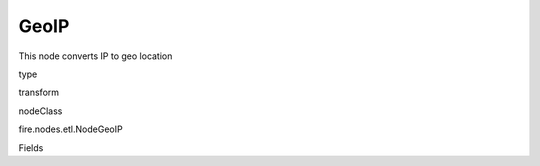 
GeoIP
^^^^^^ 

This node converts IP to geo location

type

transform

nodeClass

fire.nodes.etl.NodeGeoIP

Fields

+----------------+------------------+------------------------------------+
|      Name      |       Title      |             Description            |
+----------------+------------------+------------------------------------+
| ipCol | IP Column | IP Column in the DataFrame | 
+----------------+------------------+------------------------------------+
| databaseFilePath | Database File Path | Database File Path | 
+----------------+------------------+------------------------------------+
